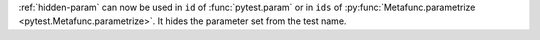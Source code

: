 :ref:`hidden-param` can now be used in ``id`` of :func:`pytest.param` or in
``ids`` of :py:func:`Metafunc.parametrize <pytest.Metafunc.parametrize>`.
It hides the parameter set from the test name.
